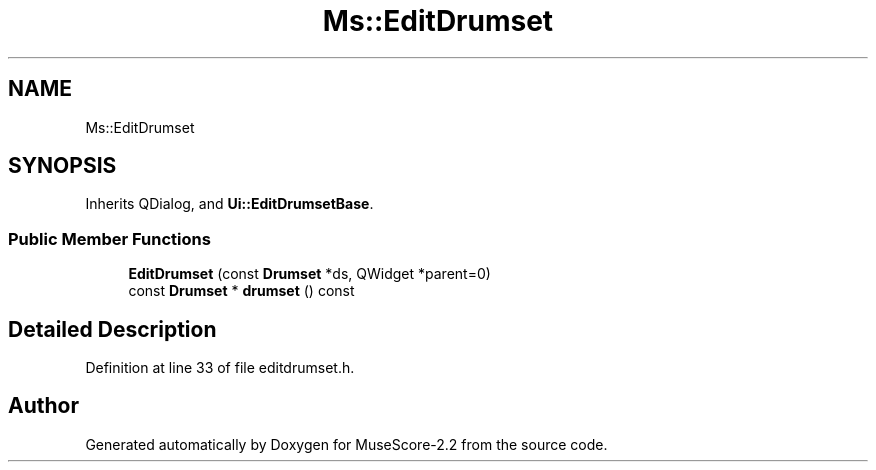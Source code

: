 .TH "Ms::EditDrumset" 3 "Mon Jun 5 2017" "MuseScore-2.2" \" -*- nroff -*-
.ad l
.nh
.SH NAME
Ms::EditDrumset
.SH SYNOPSIS
.br
.PP
.PP
Inherits QDialog, and \fBUi::EditDrumsetBase\fP\&.
.SS "Public Member Functions"

.in +1c
.ti -1c
.RI "\fBEditDrumset\fP (const \fBDrumset\fP *ds, QWidget *parent=0)"
.br
.ti -1c
.RI "const \fBDrumset\fP * \fBdrumset\fP () const"
.br
.in -1c
.SH "Detailed Description"
.PP 
Definition at line 33 of file editdrumset\&.h\&.

.SH "Author"
.PP 
Generated automatically by Doxygen for MuseScore-2\&.2 from the source code\&.
